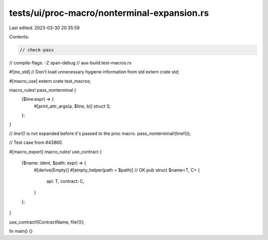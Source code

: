 tests/ui/proc-macro/nonterminal-expansion.rs
============================================

Last edited: 2023-03-30 20:35:59

Contents:

.. code-block:: rs

    // check-pass
// compile-flags: -Z span-debug
// aux-build:test-macros.rs

#![no_std] // Don't load unnecessary hygiene information from std
extern crate std;

#[macro_use]
extern crate test_macros;

macro_rules! pass_nonterminal {
    ($line:expr) => {
        #[print_attr_args(a, $line, b)]
        struct S;
    };
}

// `line!()` is not expanded before it's passed to the proc macro.
pass_nonterminal!(line!());

// Test case from #43860.

#[macro_export]
macro_rules! use_contract {
    ($name: ident, $path: expr) => {
        #[derive(Empty)]
        #[empty_helper(path = $path)] // OK
        pub struct $name<T, C> {
            api: T,
            contract: C,
        }
    };
}

use_contract!(ContractName, file!());

fn main() {}


